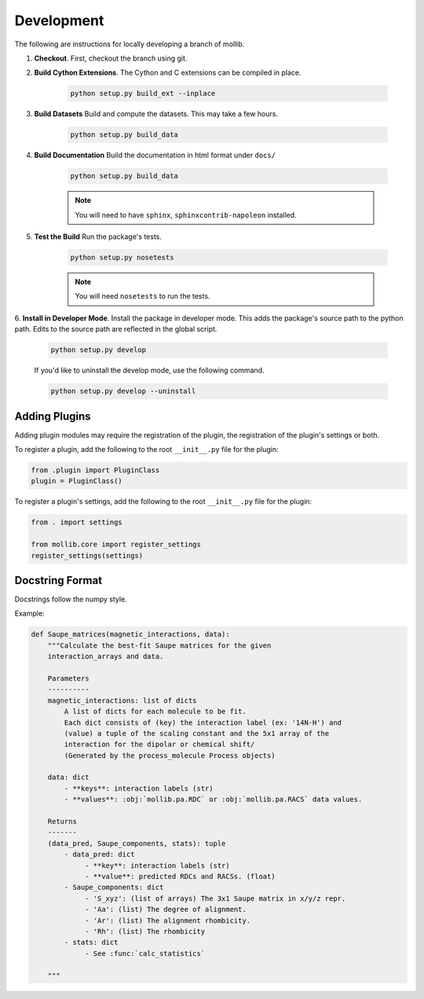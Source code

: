 ###########
Development
###########

The following are instructions for locally developing a branch of mollib.

1. **Checkout**. First, checkout the branch using git.

2. **Build Cython Extensions**. The Cython and C extensions can be compiled in
   place.

    ..  code-block:: shell-session

        python setup.py build_ext --inplace

3. **Build Datasets** Build and compute the datasets. This may take a few hours.

    .. code-block:: shell-session

        python setup.py build_data

4. **Build Documentation** Build the documentation in html format under
   ``docs/``

    .. code-block:: shell-session

        python setup.py build_data

    .. note:: You will need to have ``sphinx``, ``sphinxcontrib-napoleon``
              installed.

5. **Test the Build** Run the package's tests.

    .. code-block:: shell-session

        python setup.py nosetests

    .. note:: You will need ``nosetests`` to run the tests.

6. **Install in Developer Mode**. Install the package in developer mode. This
adds the package's source path to the python path. Edits to the source path
are reflected in the global script.

    .. code-block:: shell-session

        python setup.py develop

    If you'd like to uninstall the develop mode, use the following command.

    .. code-block:: shell-session

        python setup.py develop --uninstall

**************
Adding Plugins
**************

Adding plugin modules may require the registration of the plugin, the
registration of the plugin's settings or both.

To register a plugin, add the following to the root ``__init__.py`` file for
the plugin:

.. code-block:: python

    from .plugin import PluginClass
    plugin = PluginClass()

To register a plugin's settings, add the following to the root ``__init__.py``
file for the plugin:

.. code-block:: python

    from . import settings

    from mollib.core import register_settings
    register_settings(settings)

****************
Docstring Format
****************

Docstrings follow the numpy style.

Example:

.. code-block:: python

    def Saupe_matrices(magnetic_interactions, data):
        """Calculate the best-fit Saupe matrices for the given
        interaction_arrays and data.

        Parameters
        ----------
        magnetic_interactions: list of dicts
            A list of dicts for each molecule to be fit.
            Each dict consists of (key) the interaction label (ex: '14N-H') and
            (value) a tuple of the scaling constant and the 5x1 array of the
            interaction for the dipolar or chemical shift/
            (Generated by the process_molecule Process objects)

        data: dict
            - **keys**: interaction labels (str)
            - **values**: :obj:`mollib.pa.RDC` or :obj:`mollib.pa.RACS` data values.

        Returns
        -------
        (data_pred, Saupe_components, stats): tuple
            - data_pred: dict
                 - **key**: interaction labels (str)
                 - **value**: predicted RDCs and RACSs. (float)
            - Saupe_components: dict
                 - 'S_xyz': (list of arrays) The 3x1 Saupe matrix in x/y/z repr.
                 - 'Aa': (list) The degree of alignment.
                 - 'Ar': (list) The alignment rhombicity.
                 - 'Rh': (list) The rhombicity
            - stats: dict
                 - See :func:`calc_statistics`

        """